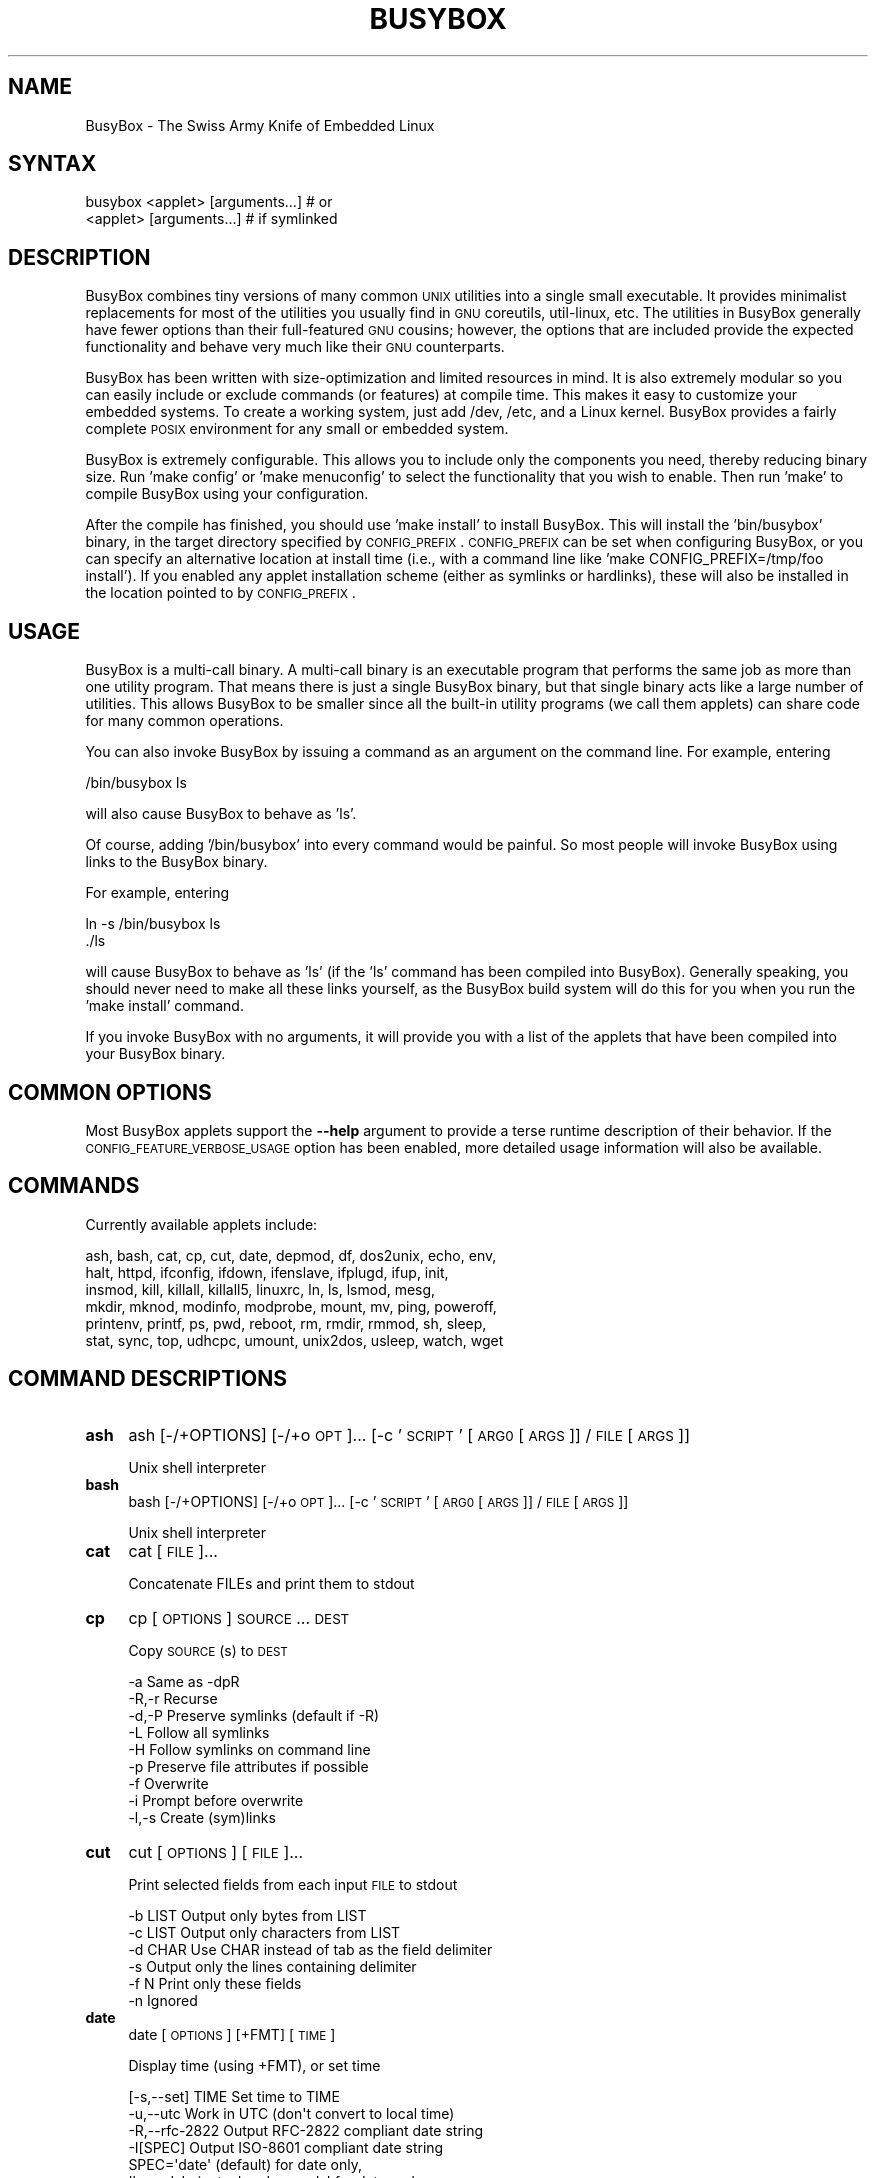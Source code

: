 .\" Automatically generated by Pod::Man 2.25 (Pod::Simple 3.16)
.\"
.\" Standard preamble:
.\" ========================================================================
.de Sp \" Vertical space (when we can't use .PP)
.if t .sp .5v
.if n .sp
..
.de Vb \" Begin verbatim text
.ft CW
.nf
.ne \\$1
..
.de Ve \" End verbatim text
.ft R
.fi
..
.\" Set up some character translations and predefined strings.  \*(-- will
.\" give an unbreakable dash, \*(PI will give pi, \*(L" will give a left
.\" double quote, and \*(R" will give a right double quote.  \*(C+ will
.\" give a nicer C++.  Capital omega is used to do unbreakable dashes and
.\" therefore won't be available.  \*(C` and \*(C' expand to `' in nroff,
.\" nothing in troff, for use with C<>.
.tr \(*W-
.ds C+ C\v'-.1v'\h'-1p'\s-2+\h'-1p'+\s0\v'.1v'\h'-1p'
.ie n \{\
.    ds -- \(*W-
.    ds PI pi
.    if (\n(.H=4u)&(1m=24u) .ds -- \(*W\h'-12u'\(*W\h'-12u'-\" diablo 10 pitch
.    if (\n(.H=4u)&(1m=20u) .ds -- \(*W\h'-12u'\(*W\h'-8u'-\"  diablo 12 pitch
.    ds L" ""
.    ds R" ""
.    ds C` ""
.    ds C' ""
'br\}
.el\{\
.    ds -- \|\(em\|
.    ds PI \(*p
.    ds L" ``
.    ds R" ''
'br\}
.\"
.\" Escape single quotes in literal strings from groff's Unicode transform.
.ie \n(.g .ds Aq \(aq
.el       .ds Aq '
.\"
.\" If the F register is turned on, we'll generate index entries on stderr for
.\" titles (.TH), headers (.SH), subsections (.SS), items (.Ip), and index
.\" entries marked with X<> in POD.  Of course, you'll have to process the
.\" output yourself in some meaningful fashion.
.ie \nF \{\
.    de IX
.    tm Index:\\$1\t\\n%\t"\\$2"
..
.    nr % 0
.    rr F
.\}
.el \{\
.    de IX
..
.\}
.\"
.\" Accent mark definitions (@(#)ms.acc 1.5 88/02/08 SMI; from UCB 4.2).
.\" Fear.  Run.  Save yourself.  No user-serviceable parts.
.    \" fudge factors for nroff and troff
.if n \{\
.    ds #H 0
.    ds #V .8m
.    ds #F .3m
.    ds #[ \f1
.    ds #] \fP
.\}
.if t \{\
.    ds #H ((1u-(\\\\n(.fu%2u))*.13m)
.    ds #V .6m
.    ds #F 0
.    ds #[ \&
.    ds #] \&
.\}
.    \" simple accents for nroff and troff
.if n \{\
.    ds ' \&
.    ds ` \&
.    ds ^ \&
.    ds , \&
.    ds ~ ~
.    ds /
.\}
.if t \{\
.    ds ' \\k:\h'-(\\n(.wu*8/10-\*(#H)'\'\h"|\\n:u"
.    ds ` \\k:\h'-(\\n(.wu*8/10-\*(#H)'\`\h'|\\n:u'
.    ds ^ \\k:\h'-(\\n(.wu*10/11-\*(#H)'^\h'|\\n:u'
.    ds , \\k:\h'-(\\n(.wu*8/10)',\h'|\\n:u'
.    ds ~ \\k:\h'-(\\n(.wu-\*(#H-.1m)'~\h'|\\n:u'
.    ds / \\k:\h'-(\\n(.wu*8/10-\*(#H)'\z\(sl\h'|\\n:u'
.\}
.    \" troff and (daisy-wheel) nroff accents
.ds : \\k:\h'-(\\n(.wu*8/10-\*(#H+.1m+\*(#F)'\v'-\*(#V'\z.\h'.2m+\*(#F'.\h'|\\n:u'\v'\*(#V'
.ds 8 \h'\*(#H'\(*b\h'-\*(#H'
.ds o \\k:\h'-(\\n(.wu+\w'\(de'u-\*(#H)/2u'\v'-.3n'\*(#[\z\(de\v'.3n'\h'|\\n:u'\*(#]
.ds d- \h'\*(#H'\(pd\h'-\w'~'u'\v'-.25m'\f2\(hy\fP\v'.25m'\h'-\*(#H'
.ds D- D\\k:\h'-\w'D'u'\v'-.11m'\z\(hy\v'.11m'\h'|\\n:u'
.ds th \*(#[\v'.3m'\s+1I\s-1\v'-.3m'\h'-(\w'I'u*2/3)'\s-1o\s+1\*(#]
.ds Th \*(#[\s+2I\s-2\h'-\w'I'u*3/5'\v'-.3m'o\v'.3m'\*(#]
.ds ae a\h'-(\w'a'u*4/10)'e
.ds Ae A\h'-(\w'A'u*4/10)'E
.    \" corrections for vroff
.if v .ds ~ \\k:\h'-(\\n(.wu*9/10-\*(#H)'\s-2\u~\d\s+2\h'|\\n:u'
.if v .ds ^ \\k:\h'-(\\n(.wu*10/11-\*(#H)'\v'-.4m'^\v'.4m'\h'|\\n:u'
.    \" for low resolution devices (crt and lpr)
.if \n(.H>23 .if \n(.V>19 \
\{\
.    ds : e
.    ds 8 ss
.    ds o a
.    ds d- d\h'-1'\(ga
.    ds D- D\h'-1'\(hy
.    ds th \o'bp'
.    ds Th \o'LP'
.    ds ae ae
.    ds Ae AE
.\}
.rm #[ #] #H #V #F C
.\" ========================================================================
.\"
.IX Title "BUSYBOX 1"
.TH BUSYBOX 1 "2014-07-24" "version 1.22.1" "busybox"
.\" For nroff, turn off justification.  Always turn off hyphenation; it makes
.\" way too many mistakes in technical documents.
.if n .ad l
.nh
.SH "NAME"
BusyBox \- The Swiss Army Knife of Embedded Linux
.SH "SYNTAX"
.IX Header "SYNTAX"
.Vb 1
\& busybox <applet> [arguments...]  # or
\&
\& <applet> [arguments...]          # if symlinked
.Ve
.SH "DESCRIPTION"
.IX Header "DESCRIPTION"
BusyBox combines tiny versions of many common \s-1UNIX\s0 utilities into a single
small executable. It provides minimalist replacements for most of the utilities
you usually find in \s-1GNU\s0 coreutils, util-linux, etc. The utilities in BusyBox
generally have fewer options than their full-featured \s-1GNU\s0 cousins; however, the
options that are included provide the expected functionality and behave very
much like their \s-1GNU\s0 counterparts.
.PP
BusyBox has been written with size-optimization and limited resources in mind.
It is also extremely modular so you can easily include or exclude commands (or
features) at compile time. This makes it easy to customize your embedded
systems. To create a working system, just add /dev, /etc, and a Linux kernel.
BusyBox provides a fairly complete \s-1POSIX\s0 environment for any small or embedded
system.
.PP
BusyBox is extremely configurable.  This allows you to include only the
components you need, thereby reducing binary size. Run 'make config' or 'make
menuconfig' to select the functionality that you wish to enable.  Then run
\&'make' to compile BusyBox using your configuration.
.PP
After the compile has finished, you should use 'make install' to install
BusyBox. This will install the 'bin/busybox' binary, in the target directory
specified by \s-1CONFIG_PREFIX\s0. \s-1CONFIG_PREFIX\s0 can be set when configuring BusyBox,
or you can specify an alternative location at install time (i.e., with a
command line like 'make CONFIG_PREFIX=/tmp/foo install'). If you enabled
any applet installation scheme (either as symlinks or hardlinks), these will
also be installed in the location pointed to by \s-1CONFIG_PREFIX\s0.
.SH "USAGE"
.IX Header "USAGE"
BusyBox is a multi-call binary.  A multi-call binary is an executable program
that performs the same job as more than one utility program.  That means there
is just a single BusyBox binary, but that single binary acts like a large
number of utilities.  This allows BusyBox to be smaller since all the built-in
utility programs (we call them applets) can share code for many common
operations.
.PP
You can also invoke BusyBox by issuing a command as an argument on the
command line.  For example, entering
.PP
.Vb 1
\&        /bin/busybox ls
.Ve
.PP
will also cause BusyBox to behave as 'ls'.
.PP
Of course, adding '/bin/busybox' into every command would be painful.  So most
people will invoke BusyBox using links to the BusyBox binary.
.PP
For example, entering
.PP
.Vb 2
\&        ln \-s /bin/busybox ls
\&        ./ls
.Ve
.PP
will cause BusyBox to behave as 'ls' (if the 'ls' command has been compiled
into BusyBox).  Generally speaking, you should never need to make all these
links yourself, as the BusyBox build system will do this for you when you run
the 'make install' command.
.PP
If you invoke BusyBox with no arguments, it will provide you with a list of the
applets that have been compiled into your BusyBox binary.
.SH "COMMON OPTIONS"
.IX Header "COMMON OPTIONS"
Most BusyBox applets support the \fB\-\-help\fR argument to provide a terse runtime
description of their behavior.  If the \s-1CONFIG_FEATURE_VERBOSE_USAGE\s0 option has
been enabled, more detailed usage information will also be available.
.SH "COMMANDS"
.IX Header "COMMANDS"
Currently available applets include:
.PP
.Vb 6
\&        ash, bash, cat, cp, cut, date, depmod, df, dos2unix, echo, env,
\&        halt, httpd, ifconfig, ifdown, ifenslave, ifplugd, ifup, init,
\&        insmod, kill, killall, killall5, linuxrc, ln, ls, lsmod, mesg,
\&        mkdir, mknod, modinfo, modprobe, mount, mv, ping, poweroff,
\&        printenv, printf, ps, pwd, reboot, rm, rmdir, rmmod, sh, sleep,
\&        stat, sync, top, udhcpc, umount, unix2dos, usleep, watch, wget
.Ve
.SH "COMMAND DESCRIPTIONS"
.IX Header "COMMAND DESCRIPTIONS"
.IP "\fBash\fR" 4
.IX Item "ash"
ash [\-/+OPTIONS] [\-/+o \s-1OPT\s0]... [\-c '\s-1SCRIPT\s0' [\s-1ARG0\s0 [\s-1ARGS\s0]] / \s-1FILE\s0 [\s-1ARGS\s0]]
.Sp
Unix shell interpreter
.IP "\fBbash\fR" 4
.IX Item "bash"
bash [\-/+OPTIONS] [\-/+o \s-1OPT\s0]... [\-c '\s-1SCRIPT\s0' [\s-1ARG0\s0 [\s-1ARGS\s0]] / \s-1FILE\s0 [\s-1ARGS\s0]]
.Sp
Unix shell interpreter
.IP "\fBcat\fR" 4
.IX Item "cat"
cat [\s-1FILE\s0]...
.Sp
Concatenate FILEs and print them to stdout
.IP "\fBcp\fR" 4
.IX Item "cp"
cp [\s-1OPTIONS\s0] \s-1SOURCE\s0... \s-1DEST\s0
.Sp
Copy \s-1SOURCE\s0(s) to \s-1DEST\s0
.Sp
.Vb 9
\&        \-a      Same as \-dpR
\&        \-R,\-r   Recurse
\&        \-d,\-P   Preserve symlinks (default if \-R)
\&        \-L      Follow all symlinks
\&        \-H      Follow symlinks on command line
\&        \-p      Preserve file attributes if possible
\&        \-f      Overwrite
\&        \-i      Prompt before overwrite
\&        \-l,\-s   Create (sym)links
.Ve
.IP "\fBcut\fR" 4
.IX Item "cut"
cut [\s-1OPTIONS\s0] [\s-1FILE\s0]...
.Sp
Print selected fields from each input \s-1FILE\s0 to stdout
.Sp
.Vb 6
\&        \-b LIST Output only bytes from LIST
\&        \-c LIST Output only characters from LIST
\&        \-d CHAR Use CHAR instead of tab as the field delimiter
\&        \-s      Output only the lines containing delimiter
\&        \-f N    Print only these fields
\&        \-n      Ignored
.Ve
.IP "\fBdate\fR" 4
.IX Item "date"
date [\s-1OPTIONS\s0] [+FMT] [\s-1TIME\s0]
.Sp
Display time (using +FMT), or set time
.Sp
.Vb 10
\&        [\-s,\-\-set] TIME Set time to TIME
\&        \-u,\-\-utc        Work in UTC (don\*(Aqt convert to local time)
\&        \-R,\-\-rfc\-2822   Output RFC\-2822 compliant date string
\&        \-I[SPEC]        Output ISO\-8601 compliant date string
\&                        SPEC=\*(Aqdate\*(Aq (default) for date only,
\&                        \*(Aqhours\*(Aq, \*(Aqminutes\*(Aq, or \*(Aqseconds\*(Aq for date and
\&                        time to the indicated precision
\&        \-r,\-\-reference FILE     Display last modification time of FILE
\&        \-d,\-\-date TIME  Display TIME, not \*(Aqnow\*(Aq
\&        \-D FMT          Use FMT for \-d TIME conversion
.Ve
.Sp
Recognized \s-1TIME\s0 formats:
.Sp
.Vb 5
\&        hh:mm[:ss]
\&        [YYYY.]MM.DD\-hh:mm[:ss]
\&        YYYY\-MM\-DD hh:mm[:ss]
\&        [[[[[YY]YY]MM]DD]hh]mm[.ss]
\&        \*(Aqdate TIME\*(Aq form accepts MMDDhhmm[[YY]YY][.ss] instead
.Ve
.IP "\fBdepmod\fR" 4
.IX Item "depmod"
depmod [\-qfwrsv] \s-1MODULE\s0 [symbol=value]...
.Sp
.Vb 6
\&        \-r      Remove MODULE (stacks) or do autoclean
\&        \-q      Quiet
\&        \-v      Verbose
\&        \-f      Force
\&        \-w      Wait for unload
\&        \-s      Report via syslog instead of stderr
.Ve
.IP "\fBdf\fR" 4
.IX Item "df"
df [\-Pkai] [\-B \s-1SIZE\s0] [\s-1FILESYSTEM\s0]...
.Sp
Print filesystem usage statistics
.Sp
.Vb 5
\&        \-P      POSIX output format
\&        \-k      1024\-byte blocks (default)
\&        \-a      Show all filesystems
\&        \-i      Inodes
\&        \-B SIZE Blocksize
.Ve
.IP "\fBdos2unix\fR" 4
.IX Item "dos2unix"
dos2unix [\-ud] [\s-1FILE\s0]
.Sp
Convert \s-1FILE\s0 in-place from \s-1DOS\s0 to Unix format.
When no file is given, use stdin/stdout.
.Sp
.Vb 2
\&        \-u      dos2unix
\&        \-d      unix2dos
.Ve
.IP "\fBecho\fR" 4
.IX Item "echo"
echo [\-neE] [\s-1ARG\s0]...
.Sp
Print the specified ARGs to stdout
.Sp
.Vb 3
\&        \-n      Suppress trailing newline
\&        \-e      Interpret backslash escapes (i.e., \et=tab)
\&        \-E      Don\*(Aqt interpret backslash escapes (default)
.Ve
.IP "\fBenv\fR" 4
.IX Item "env"
env [\-iu] [\-] [name=value]... [\s-1PROG\s0 \s-1ARGS\s0]
.Sp
Print the current environment or run \s-1PROG\s0 after setting up
the specified environment
.Sp
.Vb 2
\&        \-, \-i   Start with an empty environment
\&        \-u      Remove variable from the environment
.Ve
.IP "\fBhalt\fR" 4
.IX Item "halt"
halt [\-d \s-1DELAY\s0] [\-n] [\-f]
.Sp
Halt the system
.Sp
.Vb 3
\&        \-d SEC  Delay interval
\&        \-n      Do not sync
\&        \-f      Force (don\*(Aqt go through init)
.Ve
.IP "\fBhttpd\fR" 4
.IX Item "httpd"
httpd [\-ifv[v]] [\-c \s-1CONFFILE\s0] [\-p [\s-1IP:\s0]PORT] [\-u USER[:GRP]] [\-r \s-1REALM\s0] [\-h \s-1HOME\s0]
or httpd \-d/\-e/\-m \s-1STRING\s0
.Sp
Listen for incoming \s-1HTTP\s0 requests
.Sp
.Vb 11
\&        \-i              Inetd mode
\&        \-f              Don\*(Aqt daemonize
\&        \-v[v]           Verbose
\&        \-p [IP:]PORT    Bind to IP:PORT (default *:80)
\&        \-u USER[:GRP]   Set uid/gid after binding to port
\&        \-r REALM        Authentication Realm for Basic Authentication
\&        \-h HOME         Home directory (default .)
\&        \-c FILE         Configuration file (default {/etc,HOME}/httpd.conf)
\&        \-m STRING       MD5 crypt STRING
\&        \-e STRING       HTML encode STRING
\&        \-d STRING       URL decode STRING
.Ve
.IP "\fBifconfig\fR" 4
.IX Item "ifconfig"
ifconfig [\-a] interface [address]
.Sp
Configure a network interface
.Sp
.Vb 8
\&        [[\-]broadcast [ADDRESS]] [[\-]pointopoint [ADDRESS]]
\&        [netmask ADDRESS] [dstaddr ADDRESS]
\&        [outfill NN] [keepalive NN]
\&        [hw ether ADDRESS] [metric NN] [mtu NN]
\&        [[\-]trailers] [[\-]arp] [[\-]allmulti]
\&        [multicast] [[\-]promisc] [txqueuelen NN] [[\-]dynamic]
\&        [mem_start NN] [io_addr NN] [irq NN]
\&        [up|down] ...
.Ve
.IP "\fBifdown\fR" 4
.IX Item "ifdown"
ifdown [\-anmvf] [\-i \s-1FILE\s0] \s-1IFACE\s0...
.Sp
.Vb 7
\&        \-a      De/configure all interfaces automatically
\&        \-i FILE Use FILE for interface definitions
\&        \-n      Print out what would happen, but don\*(Aqt do it
\&                (note: doesn\*(Aqt disable mappings)
\&        \-m      Don\*(Aqt run any mappings
\&        \-v      Print out what would happen before doing it
\&        \-f      Force de/configuration
.Ve
.IP "\fBifenslave\fR" 4
.IX Item "ifenslave"
ifenslave [\-cdf] \s-1MASTER_IFACE\s0 \s-1SLAVE_IFACE\s0...
.Sp
Configure network interfaces for parallel routing
.Sp
.Vb 3
\&        \-c,\-\-change\-active      Change active slave
\&        \-d,\-\-detach             Remove slave interface from bonding device
\&        \-f,\-\-force              Force, even if interface is not Ethernet
.Ve
.IP "\fBifplugd\fR" 4
.IX Item "ifplugd"
ifplugd [\s-1OPTIONS\s0]
.Sp
Network interface plug detection daemon
.Sp
.Vb 10
\&        \-n              Don\*(Aqt daemonize
\&        \-s              Don\*(Aqt log to syslog
\&        \-i IFACE        Interface
\&        \-f/\-F           Treat link detection error as link down/link up
\&                        (otherwise exit on error)
\&        \-a              Don\*(Aqt up interface at each link probe
\&        \-M              Monitor creation/destruction of interface
\&                        (otherwise it must exist)
\&        \-r PROG         Script to run
\&        \-x ARG          Extra argument for script
\&        \-I              Don\*(Aqt exit on nonzero exit code from script
\&        \-p              Don\*(Aqt run "up" script on startup
\&        \-q              Don\*(Aqt run "down" script on exit
\&        \-l              Always run script on startup
\&        \-t SECS         Poll time in seconds
\&        \-u SECS         Delay before running script after link up
\&        \-d SECS         Delay after link down
\&        \-m MODE         API mode (mii, priv, ethtool, wlan, iff, auto)
\&        \-k              Kill running daemon
.Ve
.IP "\fBifup\fR" 4
.IX Item "ifup"
ifup [\-anmvf] [\-i \s-1FILE\s0] \s-1IFACE\s0...
.Sp
.Vb 7
\&        \-a      De/configure all interfaces automatically
\&        \-i FILE Use FILE for interface definitions
\&        \-n      Print out what would happen, but don\*(Aqt do it
\&                (note: doesn\*(Aqt disable mappings)
\&        \-m      Don\*(Aqt run any mappings
\&        \-v      Print out what would happen before doing it
\&        \-f      Force de/configuration
.Ve
.IP "\fBinit\fR" 4
.IX Item "init"
init
.Sp
Init is the first process started during boot. It never exits.
It (re)spawns children according to /etc/inittab.
.IP "\fBinsmod\fR" 4
.IX Item "insmod"
insmod [\-qfwrsv] \s-1MODULE\s0 [symbol=value]...
.Sp
.Vb 6
\&        \-r      Remove MODULE (stacks) or do autoclean
\&        \-q      Quiet
\&        \-v      Verbose
\&        \-f      Force
\&        \-w      Wait for unload
\&        \-s      Report via syslog instead of stderr
.Ve
.IP "\fBkill\fR" 4
.IX Item "kill"
kill [\-l] [\-SIG] \s-1PID\s0...
.Sp
Send a signal (default: \s-1TERM\s0) to given PIDs
.Sp
.Vb 1
\&        \-l      List all signal names and numbers
.Ve
.IP "\fBkillall\fR" 4
.IX Item "killall"
killall [\-l] [\-q] [\-SIG] \s-1PROCESS_NAME\s0...
.Sp
Send a signal (default: \s-1TERM\s0) to given processes
.Sp
.Vb 2
\&        \-l      List all signal names and numbers
\&        \-q      Don\*(Aqt complain if no processes were killed
.Ve
.IP "\fBkillall5\fR" 4
.IX Item "killall5"
killall5 [\-l] [\-SIG] [\-o \s-1PID\s0]...
.Sp
Send a signal (default: \s-1TERM\s0) to all processes outside current session
.Sp
.Vb 2
\&        \-l      List all signal names and numbers
\&        \-o PID  Don\*(Aqt signal this PID
.Ve
.IP "\fBln\fR" 4
.IX Item "ln"
ln [\s-1OPTIONS\s0] \s-1TARGET\s0... LINK|DIR
.Sp
Create a link \s-1LINK\s0 or \s-1DIR/TARGET\s0 to the specified \s-1TARGET\s0(s)
.Sp
.Vb 7
\&        \-s      Make symlinks instead of hardlinks
\&        \-f      Remove existing destinations
\&        \-n      Don\*(Aqt dereference symlinks \- treat like normal file
\&        \-b      Make a backup of the target (if exists) before link operation
\&        \-S suf  Use suffix instead of ~ when making backup files
\&        \-T      2nd arg must be a DIR
\&        \-v      Verbose
.Ve
.IP "\fBls\fR" 4
.IX Item "ls"
ls [\-1AaCxdLHRFplinserSXvctu] [\s-1FILE\s0]...
.Sp
List directory contents
.Sp
.Vb 10
\&        \-1      One column output
\&        \-a      Include entries which start with .
\&        \-A      Like \-a, but exclude . and ..
\&        \-C      List by columns
\&        \-x      List by lines
\&        \-d      List directory entries instead of contents
\&        \-L      Follow symlinks
\&        \-H      Follow symlinks on command line
\&        \-R      Recurse
\&        \-p      Append / to dir entries
\&        \-F      Append indicator (one of */=@|) to entries
\&        \-l      Long listing format
\&        \-i      List inode numbers
\&        \-n      List numeric UIDs and GIDs instead of names
\&        \-s      List allocated blocks
\&        \-e      List full date and time
\&        \-r      Sort in reverse order
\&        \-S      Sort by size
\&        \-X      Sort by extension
\&        \-v      Sort by version
\&        \-c      With \-l: sort by ctime
\&        \-t      With \-l: sort by mtime
\&        \-u      With \-l: sort by atime
\&        \-\-color[={always,never,auto}]   Control coloring
.Ve
.IP "\fBlsmod\fR" 4
.IX Item "lsmod"
lsmod [\-qfwrsv] \s-1MODULE\s0 [symbol=value]...
.Sp
.Vb 6
\&        \-r      Remove MODULE (stacks) or do autoclean
\&        \-q      Quiet
\&        \-v      Verbose
\&        \-f      Force
\&        \-w      Wait for unload
\&        \-s      Report via syslog instead of stderr
.Ve
.IP "\fBmesg\fR" 4
.IX Item "mesg"
mesg [y|n]
.Sp
Control write access to your terminal
	y	Allow write access to your terminal
	n	Disallow write access to your terminal
.IP "\fBmkdir\fR" 4
.IX Item "mkdir"
mkdir [\s-1OPTIONS\s0] \s-1DIRECTORY\s0...
.Sp
Create \s-1DIRECTORY\s0
.Sp
.Vb 2
\&        \-m MODE Mode
\&        \-p      No error if exists; make parent directories as needed
.Ve
.IP "\fBmknod\fR" 4
.IX Item "mknod"
mknod [\-m \s-1MODE\s0] \s-1NAME\s0 \s-1TYPE\s0 \s-1MAJOR\s0 \s-1MINOR\s0
.Sp
Create a special file (block, character, or pipe)
.Sp
.Vb 5
\&        \-m MODE Creation mode (default a=rw)
\&TYPE:
\&        b       Block device
\&        c or u  Character device
\&        p       Named pipe (MAJOR and MINOR are ignored)
.Ve
.IP "\fBmodinfo\fR" 4
.IX Item "modinfo"
modinfo [\-adlp0] [\-F keyword] \s-1MODULE\s0
.Sp
.Vb 6
\&        \-a              Shortcut for \*(Aq\-F author\*(Aq
\&        \-d              Shortcut for \*(Aq\-F description\*(Aq
\&        \-l              Shortcut for \*(Aq\-F license\*(Aq
\&        \-p              Shortcut for \*(Aq\-F parm\*(Aq
\&        \-F keyword      Keyword to look for
\&        \-0              Separate output with NULs
.Ve
.IP "\fBmodprobe\fR" 4
.IX Item "modprobe"
modprobe [\-qfwrsv] \s-1MODULE\s0 [symbol=value]...
.Sp
.Vb 6
\&        \-r      Remove MODULE (stacks) or do autoclean
\&        \-q      Quiet
\&        \-v      Verbose
\&        \-f      Force
\&        \-w      Wait for unload
\&        \-s      Report via syslog instead of stderr
.Ve
.IP "\fBmount\fR" 4
.IX Item "mount"
mount [\s-1OPTIONS\s0] [\-o \s-1OPTS\s0] \s-1DEVICE\s0 \s-1NODE\s0
.Sp
Mount a filesystem. Filesystem autodetection requires /proc.
.Sp
.Vb 10
\&        \-a              Mount all filesystems in fstab
\&        \-f              Dry run
\&        \-v              Verbose
\&        \-r              Read\-only mount
\&        \-w              Read\-write mount (default)
\&        \-t FSTYPE[,...] Filesystem type(s)
\&        \-O OPT          Mount only filesystems with option OPT (\-a only)
\&\-o OPT:
\&        loop            Ignored (loop devices are autodetected)
\&        [a]sync         Writes are [a]synchronous
\&        [no]atime       Disable/enable updates to inode access times
\&        [no]diratime    Disable/enable atime updates to directories
\&        [no]relatime    Disable/enable atime updates relative to modification time
\&        [no]dev         (Dis)allow use of special device files
\&        [no]exec        (Dis)allow use of executable files
\&        [no]suid        (Dis)allow set\-user\-id\-root programs
\&        [r]shared       Convert [recursively] to a shared subtree
\&        [r]slave        Convert [recursively] to a slave subtree
\&        [r]private      Convert [recursively] to a private subtree
\&        [un]bindable    Make mount point [un]able to be bind mounted
\&        [r]bind         Bind a file or directory [recursively] to another location
\&        move            Relocate an existing mount point
\&        remount         Remount a mounted filesystem, changing flags
\&        ro/rw           Same as \-r/\-w
.Ve
.Sp
There are filesystem-specific \-o flags.
.IP "\fBmv\fR" 4
.IX Item "mv"
mv [\-fin] \s-1SOURCE\s0 \s-1DEST\s0
or: mv [\-fin] \s-1SOURCE\s0... \s-1DIRECTORY\s0
.Sp
Rename \s-1SOURCE\s0 to \s-1DEST\s0, or move \s-1SOURCE\s0(s) to \s-1DIRECTORY\s0
.Sp
.Vb 3
\&        \-f      Don\*(Aqt prompt before overwriting
\&        \-i      Interactive, prompt before overwrite
\&        \-n      Don\*(Aqt overwrite an existing file
.Ve
.IP "\fBping\fR" 4
.IX Item "ping"
ping [\s-1OPTIONS\s0] \s-1HOST\s0
.Sp
Send \s-1ICMP\s0 \s-1ECHO_REQUEST\s0 packets to network hosts
.Sp
.Vb 10
\&        \-c CNT          Send only CNT pings
\&        \-s SIZE         Send SIZE data bytes in packets (default:56)
\&        \-t TTL          Set TTL
\&        \-I IFACE/IP     Use interface or IP address as source
\&        \-W SEC          Seconds to wait for the first response (default:10)
\&                        (after all \-c CNT packets are sent)
\&        \-w SEC          Seconds until ping exits (default:infinite)
\&                        (can exit earlier with \-c CNT)
\&        \-q              Quiet, only displays output at start
\&                        and when finished
.Ve
.IP "\fBpoweroff\fR" 4
.IX Item "poweroff"
poweroff [\-d \s-1DELAY\s0] [\-n] [\-f]
.Sp
Halt and shut off power
.Sp
.Vb 3
\&        \-d SEC  Delay interval
\&        \-n      Do not sync
\&        \-f      Force (don\*(Aqt go through init)
.Ve
.IP "\fBprintenv\fR" 4
.IX Item "printenv"
printenv [\s-1VARIABLE\s0]...
.Sp
Print environment VARIABLEs.
If no \s-1VARIABLE\s0 specified, print all.
.IP "\fBprintf\fR" 4
.IX Item "printf"
printf \s-1FORMAT\s0 [\s-1ARG\s0]...
.Sp
Format and print \s-1ARG\s0(s) according to \s-1FORMAT\s0 (a\-la C printf)
.IP "\fBps\fR" 4
.IX Item "ps"
ps
.Sp
Show list of processes
.Sp
.Vb 2
\&        w       Wide output
\&        l       Long output
.Ve
.IP "\fBpwd\fR" 4
.IX Item "pwd"
pwd
.Sp
Print the full filename of the current working directory
.IP "\fBreboot\fR" 4
.IX Item "reboot"
reboot [\-d \s-1DELAY\s0] [\-n] [\-f]
.Sp
Reboot the system
.Sp
.Vb 3
\&        \-d SEC  Delay interval
\&        \-n      Do not sync
\&        \-f      Force (don\*(Aqt go through init)
.Ve
.IP "\fBrm\fR" 4
.IX Item "rm"
rm [\-irf] \s-1FILE\s0...
.Sp
Remove (unlink) FILEs
.Sp
.Vb 3
\&        \-i      Always prompt before removing
\&        \-f      Never prompt
\&        \-R,\-r   Recurse
.Ve
.IP "\fBrmdir\fR" 4
.IX Item "rmdir"
rmdir [\s-1OPTIONS\s0] \s-1DIRECTORY\s0...
.Sp
Remove \s-1DIRECTORY\s0 if it is empty
.Sp
.Vb 2
\&        \-p|\-\-parents    Include parents
\&        \-\-ignore\-fail\-on\-non\-empty
.Ve
.IP "\fBrmmod\fR" 4
.IX Item "rmmod"
rmmod [\-qfwrsv] \s-1MODULE\s0 [symbol=value]...
.Sp
.Vb 6
\&        \-r      Remove MODULE (stacks) or do autoclean
\&        \-q      Quiet
\&        \-v      Verbose
\&        \-f      Force
\&        \-w      Wait for unload
\&        \-s      Report via syslog instead of stderr
.Ve
.IP "\fBsh\fR" 4
.IX Item "sh"
sh [\-/+OPTIONS] [\-/+o \s-1OPT\s0]... [\-c '\s-1SCRIPT\s0' [\s-1ARG0\s0 [\s-1ARGS\s0]] / \s-1FILE\s0 [\s-1ARGS\s0]]
.Sp
Unix shell interpreter
.IP "\fBsleep\fR" 4
.IX Item "sleep"
sleep [N]...
.Sp
Pause for a time equal to the total of the args given, where each arg can
have an optional suffix of (s)econds, (m)inutes, (h)ours, or (d)ays
.IP "\fBstat\fR" 4
.IX Item "stat"
stat [\s-1OPTIONS\s0] \s-1FILE\s0...
.Sp
Display file (default) or filesystem status
.Sp
.Vb 4
\&        \-c fmt  Use the specified format
\&        \-f      Display filesystem status
\&        \-L      Follow links
\&        \-t      Display info in terse form
.Ve
.Sp
Valid format sequences for files:
.Sp
.Vb 10
\& %a     Access rights in octal
\& %A     Access rights in human readable form
\& %b     Number of blocks allocated (see %B)
\& %B     The size in bytes of each block reported by %b
\& %d     Device number in decimal
\& %D     Device number in hex
\& %f     Raw mode in hex
\& %F     File type
\& %g     Group ID of owner
\& %G     Group name of owner
\& %h     Number of hard links
\& %i     Inode number
\& %n     File name
\& %N     File name, with \-> TARGET if symlink
\& %o     I/O block size
\& %s     Total size, in bytes
\& %t     Major device type in hex
\& %T     Minor device type in hex
\& %u     User ID of owner
\& %U     User name of owner
\& %x     Time of last access
\& %X     Time of last access as seconds since Epoch
\& %y     Time of last modification
\& %Y     Time of last modification as seconds since Epoch
\& %z     Time of last change
\& %Z     Time of last change as seconds since Epoch
.Ve
.Sp
Valid format sequences for file systems:
.Sp
.Vb 12
\& %a     Free blocks available to non\-superuser
\& %b     Total data blocks in file system
\& %c     Total file nodes in file system
\& %d     Free file nodes in file system
\& %f     Free blocks in file system
\& %i     File System ID in hex
\& %l     Maximum length of filenames
\& %n     File name
\& %s     Block size (for faster transfer)
\& %S     Fundamental block size (for block counts)
\& %t     Type in hex
\& %T     Type in human readable form
.Ve
.IP "\fBsync\fR" 4
.IX Item "sync"
sync
.Sp
Write all buffered blocks to disk
.IP "\fBtop\fR" 4
.IX Item "top"
top [\-b] [\-nCOUNT] [\-dSECONDS] [\-m]
.Sp
Provide a view of process activity in real time.
Read the status of all processes from /proc each \s-1SECONDS\s0
and display a screenful of them.
Keys:
.Sp
.Vb 5
\&        N/M/P/T: show CPU usage, sort by pid/mem/cpu/time
\&        S: show memory
\&        R: reverse sort
\&        1: toggle SMP
\&        Q,^C: exit
.Ve
.Sp
Options:
.Sp
.Vb 4
\&        \-b      Batch mode
\&        \-n N    Exit after N iterations
\&        \-d N    Delay between updates
\&        \-m      Same as \*(Aqs\*(Aq key
.Ve
.IP "\fBudhcpc\fR" 4
.IX Item "udhcpc"
udhcpc [\-fbqvaRB] [\-t N] [\-T \s-1SEC\s0] [\-A SEC/\-n]
	[\-i \s-1IFACE\s0] [\-s \s-1PROG\s0] [\-p \s-1PIDFILE\s0]
	[\-oC] [\-r \s-1IP\s0] [\-V \s-1VENDOR\s0] [\-F \s-1NAME\s0] [\-x \s-1OPT:VAL\s0]... [\-O \s-1OPT\s0]...
.Sp
.Vb 10
\&        \-i,\-\-interface IFACE    Interface to use (default eth0)
\&        \-s,\-\-script PROG        Run PROG at DHCP events (default /usr/share/udhcpc/default.script)
\&        \-p,\-\-pidfile FILE       Create pidfile
\&        \-B,\-\-broadcast          Request broadcast replies
\&        \-t,\-\-retries N          Send up to N discover packets (default 3)
\&        \-T,\-\-timeout SEC        Pause between packets (default 3)
\&        \-A,\-\-tryagain SEC       Wait if lease is not obtained (default 20)
\&        \-n,\-\-now                Exit if lease is not obtained
\&        \-q,\-\-quit               Exit after obtaining lease
\&        \-R,\-\-release            Release IP on exit
\&        \-f,\-\-foreground         Run in foreground
\&        \-b,\-\-background         Background if lease is not obtained
\&        \-S,\-\-syslog             Log to syslog too
\&        \-a,\-\-arping             Use arping to validate offered address
\&        \-r,\-\-request IP         Request this IP address
\&        \-o,\-\-no\-default\-options Don\*(Aqt request any options (unless \-O is given)
\&        \-O,\-\-request\-option OPT Request option OPT from server (cumulative)
\&        \-x OPT:VAL              Include option OPT in sent packets (cumulative)
\&                                Examples of string, numeric, and hex byte opts:
\&                                \-x hostname:bbox \- option 12
\&                                \-x lease:3600 \- option 51 (lease time)
\&                                \-x 0x3d:0100BEEFC0FFEE \- option 61 (client id)
\&        \-F,\-\-fqdn NAME          Ask server to update DNS mapping for NAME
\&        \-V,\-\-vendorclass VENDOR Vendor identifier (default \*(Aqudhcp VERSION\*(Aq)
\&        \-C,\-\-clientid\-none      Don\*(Aqt send MAC as client identifier
\&        \-v                      Verbose
\&Signals:
\&
\&        USR1    Renew lease
\&        USR2    Release lease
.Ve
.IP "\fBumount\fR" 4
.IX Item "umount"
umount [\s-1OPTIONS\s0] FILESYSTEM|DIRECTORY
.Sp
Unmount file systems
.Sp
.Vb 5
\&        \-a      Unmount all file systems
\&        \-r      Try to remount devices as read\-only if mount is busy
\&        \-l      Lazy umount (detach filesystem)
\&        \-f      Force umount (i.e., unreachable NFS server)
\&        \-D      Don\*(Aqt free loop device even if it has been used
.Ve
.IP "\fBunix2dos\fR" 4
.IX Item "unix2dos"
unix2dos [\-ud] [\s-1FILE\s0]
.Sp
Convert \s-1FILE\s0 in-place from Unix to \s-1DOS\s0 format.
When no file is given, use stdin/stdout.
.Sp
.Vb 2
\&        \-u      dos2unix
\&        \-d      unix2dos
.Ve
.IP "\fBusleep\fR" 4
.IX Item "usleep"
usleep N
.Sp
Pause for N microseconds
.IP "\fBwatch\fR" 4
.IX Item "watch"
watch [\-n \s-1SEC\s0] [\-t] \s-1PROG\s0 \s-1ARGS\s0
.Sp
Run \s-1PROG\s0 periodically
.Sp
.Vb 2
\&        \-n      Loop period in seconds (default 2)
\&        \-t      Don\*(Aqt print header
.Ve
.IP "\fBwget\fR" 4
.IX Item "wget"
wget [\-c|\-\-continue] [\-s|\-\-spider] [\-q|\-\-quiet] [\-O|\-\-output\-document \s-1FILE\s0]
	[\-\-header 'header: value'] [\-Y|\-\-proxy on/off] [\-P \s-1DIR\s0]
	[\-U|\-\-user\-agent \s-1AGENT\s0] [\-T \s-1SEC\s0] \s-1URL\s0...
.Sp
Retrieve files via \s-1HTTP\s0 or \s-1FTP\s0
.Sp
.Vb 8
\&        \-s      Spider mode \- only check file existence
\&        \-c      Continue retrieval of aborted transfer
\&        \-q      Quiet
\&        \-P DIR  Save to DIR (default .)
\&        \-T SEC  Network read timeout is SEC seconds
\&        \-O FILE Save to FILE (\*(Aq\-\*(Aq for stdout)
\&        \-U STR  Use STR for User\-Agent header
\&        \-Y      Use proxy (\*(Aqon\*(Aq or \*(Aqoff\*(Aq)
.Ve
.SH "LIBC NSS"
.IX Header "LIBC NSS"
\&\s-1GNU\s0 Libc (glibc) uses the Name Service Switch (\s-1NSS\s0) to configure the behavior
of the C library for the local environment, and to configure how it reads
system data, such as passwords and group information.  This is implemented
using an /etc/nsswitch.conf configuration file, and using one or more of the
/lib/libnss_* libraries.  BusyBox tries to avoid using any libc calls that make
use of \s-1NSS\s0.  Some applets however, such as login and su, will use libc functions
that require \s-1NSS\s0.
.PP
If you enable \s-1CONFIG_USE_BB_PWD_GRP\s0, BusyBox will use internal functions to
directly access the /etc/passwd, /etc/group, and /etc/shadow files without
using \s-1NSS\s0.  This may allow you to run your system without the need for
installing any of the \s-1NSS\s0 configuration files and libraries.
.PP
When used with glibc, the BusyBox 'networking' applets will similarly require
that you install at least some of the glibc \s-1NSS\s0 stuff (in particular,
/etc/nsswitch.conf, /lib/libnss_dns*, /lib/libnss_files*, and /lib/libresolv*).
.PP
Shameless Plug: As an alternative, one could use a C library such as uClibc.  In
addition to making your system significantly smaller, uClibc does not require the
use of any \s-1NSS\s0 support files or libraries.
.SH "MAINTAINER"
.IX Header "MAINTAINER"
Denis Vlasenko <vda.linux@googlemail.com>
.SH "AUTHORS"
.IX Header "AUTHORS"
The following people have contributed code to BusyBox whether they know it or
not.  If you have written code included in BusyBox, you should probably be
listed here so you can obtain your bit of eternal glory.  If you should be
listed here, or the description of what you have done needs more detail, or is
incorrect, please send in an update.
.PP
Emanuele Aina <emanuele.aina@tiscali.it>
    run-parts
.PP
Erik Andersen <andersen@codepoet.org>
.PP
.Vb 4
\&    Tons of new stuff, major rewrite of most of the
\&    core apps, tons of new apps as noted in header files.
\&    Lots of tedious effort writing these boring docs that
\&    nobody is going to actually read.
.Ve
.PP
Laurence Anderson <l.d.anderson@warwick.ac.uk>
.PP
.Vb 1
\&    rpm2cpio, unzip, get_header_cpio, read_gz interface, rpm
.Ve
.PP
Jeff Angielski <jeff@theptrgroup.com>
.PP
.Vb 1
\&    ftpput, ftpget
.Ve
.PP
Edward Betts <edward@debian.org>
.PP
.Vb 1
\&    expr, hostid, logname, whoami
.Ve
.PP
John Beppu <beppu@codepoet.org>
.PP
.Vb 1
\&    du, nslookup, sort
.Ve
.PP
Brian Candler <B.Candler@pobox.com>
.PP
.Vb 1
\&    tiny\-ls(ls)
.Ve
.PP
Randolph Chung <tausq@debian.org>
.PP
.Vb 1
\&    fbset, ping, hostname
.Ve
.PP
Dave Cinege <dcinege@psychosis.com>
.PP
.Vb 2
\&    more(v2), makedevs, dutmp, modularization, auto links file,
\&    various fixes, Linux Router Project maintenance
.Ve
.PP
Jordan Crouse <jordan@cosmicpenguin.net>
.PP
.Vb 1
\&    ipcalc
.Ve
.PP
Magnus Damm <damm@opensource.se>
.PP
.Vb 1
\&    tftp client insmod powerpc support
.Ve
.PP
Larry Doolittle <ldoolitt@recycle.lbl.gov>
.PP
.Vb 1
\&    pristine source directory compilation, lots of patches and fixes.
.Ve
.PP
Glenn Engel <glenne@engel.org>
.PP
.Vb 1
\&    httpd
.Ve
.PP
Gennady Feldman <gfeldman@gena01.com>
.PP
.Vb 2
\&    Sysklogd (single threaded syslogd, IPC Circular buffer support,
\&    logread), various fixes.
.Ve
.PP
Karl M. Hegbloom <karlheg@debian.org>
.PP
.Vb 1
\&    cp_mv.c, the test suite, various fixes to utility.c, &c.
.Ve
.PP
Daniel Jacobowitz <dan@debian.org>
.PP
.Vb 1
\&    mktemp.c
.Ve
.PP
Matt Kraai <kraai@alumni.cmu.edu>
.PP
.Vb 1
\&    documentation, bugfixes, test suite
.Ve
.PP
Stephan Linz <linz@li\-pro.net>
.PP
.Vb 1
\&    ipcalc, Red Hat equivalence
.Ve
.PP
John Lombardo <john@deltanet.com>
.PP
.Vb 1
\&    tr
.Ve
.PP
Glenn McGrath <bug1@iinet.net.au>
.PP
.Vb 3
\&    Common unarchiving code and unarchiving applets, ifupdown, ftpgetput,
\&    nameif, sed, patch, fold, install, uudecode.
\&    Various bugfixes, review and apply numerous patches.
.Ve
.PP
Manuel Novoa \s-1III\s0 <mjn3@codepoet.org>
.PP
.Vb 3
\&    cat, head, mkfifo, mknod, rmdir, sleep, tee, tty, uniq, usleep, wc, yes,
\&    mesg, vconfig, make_directory, parse_mode, dirname, mode_string,
\&    get_last_path_component, simplify_path, and a number trivial libbb routines
\&
\&    also bug fixes, partial rewrites, and size optimizations in
\&    ash, basename, cal, cmp, cp, df, du, echo, env, ln, logname, md5sum, mkdir,
\&    mv, realpath, rm, sort, tail, touch, uname, watch, arith, human_readable,
\&    interface, dutmp, ifconfig, route
.Ve
.PP
Vladimir Oleynik <dzo@simtreas.ru>
.PP
.Vb 4
\&    cmdedit; xargs(current), httpd(current);
\&    ports: ash, crond, fdisk, inetd, stty, traceroute, top;
\&    locale, various fixes
\&    and irreconcilable critic of everything not perfect.
.Ve
.PP
Bruce Perens <bruce@pixar.com>
.PP
.Vb 2
\&    Original author of BusyBox in 1995, 1996. Some of his code can
\&    still be found hiding here and there...
.Ve
.PP
Tim Riker <Tim@Rikers.org>
.PP
.Vb 1
\&    bug fixes, member of fan club
.Ve
.PP
Kent Robotti <robotti@metconnect.com>
.PP
.Vb 1
\&    reset, tons and tons of bug reports and patches.
.Ve
.PP
Chip Rosenthal <chip@unicom.com>, <crosenth@covad.com>
.PP
.Vb 1
\&    wget \- Contributed by permission of Covad Communications
.Ve
.PP
Pavel Roskin <proski@gnu.org>
.PP
.Vb 1
\&    Lots of bugs fixes and patches.
.Ve
.PP
Gyepi Sam <gyepi@praxis\-sw.com>
.PP
.Vb 1
\&    Remote logging feature for syslogd
.Ve
.PP
Linus Torvalds <torvalds@transmeta.com>
.PP
.Vb 1
\&    mkswap, fsck.minix, mkfs.minix
.Ve
.PP
Mark Whitley <markw@codepoet.org>
.PP
.Vb 2
\&    grep, sed, cut, xargs(previous),
\&    style\-guide, new\-applet\-HOWTO, bug fixes, etc.
.Ve
.PP
Charles P. Wright <cpwright@villagenet.com>
.PP
.Vb 1
\&    gzip, mini\-netcat(nc)
.Ve
.PP
Enrique Zanardi <ezanardi@ull.es>
.PP
.Vb 1
\&    tarcat (since removed), loadkmap, various fixes, Debian maintenance
.Ve
.PP
Tito Ragusa <farmatito@tiscali.it>
.PP
.Vb 1
\&    devfsd and size optimizations in strings, openvt and deallocvt.
.Ve
.PP
Paul Fox <pgf@foxharp.boston.ma.us>
.PP
.Vb 1
\&    vi editing mode for ash, various other patches/fixes
.Ve
.PP
Roberto A. Foglietta <me@roberto.foglietta.name>
.PP
.Vb 1
\&    port: dnsd
.Ve
.PP
Bernhard Reutner-Fischer <rep.dot.nop@gmail.com>
.PP
.Vb 1
\&    misc
.Ve
.PP
Mike Frysinger <vapier@gentoo.org>
.PP
.Vb 1
\&    initial e2fsprogs, printenv, setarch, sum, misc
.Ve
.PP
Jie Zhang <jie.zhang@analog.com>
.PP
.Vb 1
\&    fixed two bugs in msh and hush (exitcode of killed processes)
.Ve

